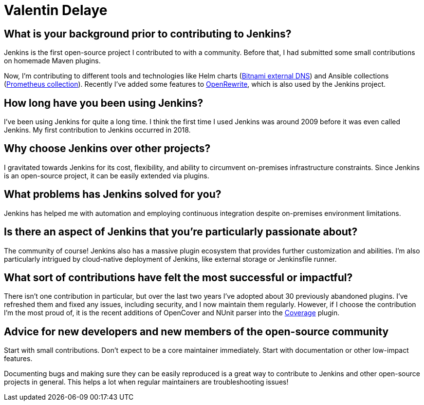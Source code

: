 = Valentin Delaye
:page-name: Valentin Delaye
:page-linkedin: 
:page-twitter: 
:page-github: jonesbusy
:page-email: 
:page-image: avatar/valentin-delaye.png
:page-pronouns: He/Him/His
:page-location: Lausanne, Switzerland
:page-firstcommit: 2018
:page-datepublished: 2024-02-07
:page-featured: true
:page-intro: Valentin is a Jenkins contributor and plugin maintainer passionate about technology and programming. This passion is so great that it has spread as his profession and hobby. He believes strongly in the power of open source and has been a Linux user since his teenage years. Valentin believes that open source is about consuming, taking advantage of, and contributing to it.

== What is your background prior to contributing to Jenkins?

Jenkins is the first open-source project I contributed to with a community.
Before that, I had submitted some small contributions on homemade Maven plugins.

Now, I'm contributing to different tools and technologies like Helm charts (link:https://github.com/bitnami/charts/tree/main/bitnami/external-dns[Bitnami external DNS]) and Ansible collections (link:https://github.com/prometheus-community/ansible[Prometheus collection]).
Recently I've added some features to link:https://github.com/openrewrite/rewrite[OpenRewrite], which is also used by the Jenkins project.

== How long have you been using Jenkins?

I've been using Jenkins for quite a long time.
I think the first time I used Jenkins was around 2009 before it was even called Jenkins.
My first contribution to Jenkins occurred in 2018.

== Why choose Jenkins over other projects?

I gravitated towards Jenkins for its cost, flexibility, and ability to circumvent on-premises infrastructure constraints.
Since Jenkins is an open-source project, it can be easily extended via plugins.

== What problems has Jenkins solved for you?

Jenkins has helped me with automation and employing continuous integration despite on-premises environment limitations.

== Is there an aspect of Jenkins that you're particularly passionate about?

The community of course!
Jenkins also has a massive plugin ecosystem that provides further customization and abilities.
I'm also particularly intrigued by cloud-native deployment of Jenkins, like external storage or Jenkinsfile runner.

== What sort of contributions have felt the most successful or impactful?

There isn't one contribution in particular, but over the last two years I've adopted about 30 previously abandoned plugins.
I've refreshed them and fixed any issues, including security, and I now maintain them regularly.
However, if I choose the contribution I'm the most proud of, it is the recent additions of OpenCover and NUnit parser into the link:https://plugins.jenkins.io/coverage/[Coverage] plugin.

== Advice for new developers and new members of the open-source community

Start with small contributions.
Don't expect to be a core maintainer immediately.
Start with documentation or other low-impact features. 

Documenting bugs and making sure they can be easily reproduced is a great way to contribute to Jenkins and other open-source projects in general.
This helps a lot when regular maintainers are troubleshooting issues!
